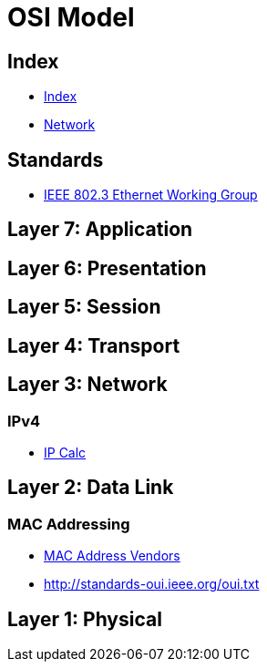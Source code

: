 = OSI Model

== Index

- link:../index.adoc[Index]
- link:index.adoc[Network]

== Standards

- link:http://www.ieee802.org/3/[IEEE 802.3 Ethernet Working Group]

== Layer 7: Application

== Layer 6: Presentation

== Layer 5: Session

== Layer 4: Transport

== Layer 3: Network

=== IPv4

- http://jodies.de/ipcalc[IP Calc]

== Layer 2: Data Link

=== MAC Addressing

- https://macvendors.com/[MAC Address Vendors]
- http://standards-oui.ieee.org/oui.txt

== Layer 1: Physical
